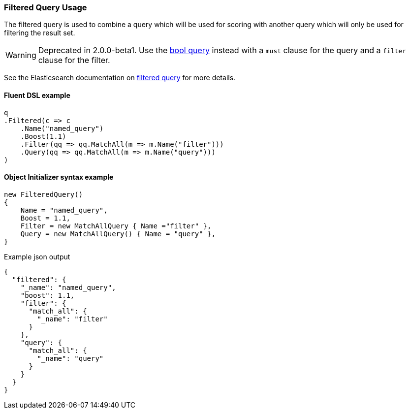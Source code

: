 :ref_current: https://www.elastic.co/guide/en/elasticsearch/reference/2.4

:xpack_current: https://www.elastic.co/guide/en/x-pack/2.4

:github: https://github.com/elastic/elasticsearch-net

:nuget: https://www.nuget.org/packages

////
IMPORTANT NOTE
==============
This file has been generated from https://github.com/elastic/elasticsearch-net/tree/2.x/src/Tests/QueryDsl/Compound/Filtered/FilteredQueryUsageTests.cs. 
If you wish to submit a PR for any spelling mistakes, typos or grammatical errors for this file,
please modify the original csharp file found at the link and submit the PR with that change. Thanks!
////

[[filtered-query-usage]]
=== Filtered Query Usage

The filtered query is used to combine a query which will be used for scoring with another
query which will only be used for filtering the result set.

WARNING: Deprecated in 2.0.0-beta1. Use the <<bool-queries, bool query>> instead with a
`must` clause for the query and a `filter` clause for the filter.

See the Elasticsearch documentation on {ref_current}/query-dsl-filtered-query.html[filtered query] for more details.

==== Fluent DSL example

[source,csharp]
----
q
.Filtered(c => c
    .Name("named_query")
    .Boost(1.1)
    .Filter(qq => qq.MatchAll(m => m.Name("filter")))
    .Query(qq => qq.MatchAll(m => m.Name("query")))
)
----

==== Object Initializer syntax example

[source,csharp]
----
new FilteredQuery()
{
    Name = "named_query",
    Boost = 1.1,
    Filter = new MatchAllQuery { Name ="filter" },
    Query = new MatchAllQuery() { Name = "query" },
}
----

[source,javascript]
.Example json output
----
{
  "filtered": {
    "_name": "named_query",
    "boost": 1.1,
    "filter": {
      "match_all": {
        "_name": "filter"
      }
    },
    "query": {
      "match_all": {
        "_name": "query"
      }
    }
  }
}
----

